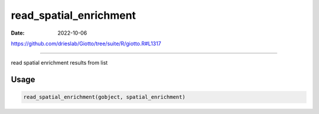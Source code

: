 =======================
read_spatial_enrichment
=======================

:Date: 2022-10-06

https://github.com/drieslab/Giotto/tree/suite/R/giotto.R#L1317

===========

read spatial enrichment results from list

Usage
=====

.. code:: r

   read_spatial_enrichment(gobject, spatial_enrichment)
